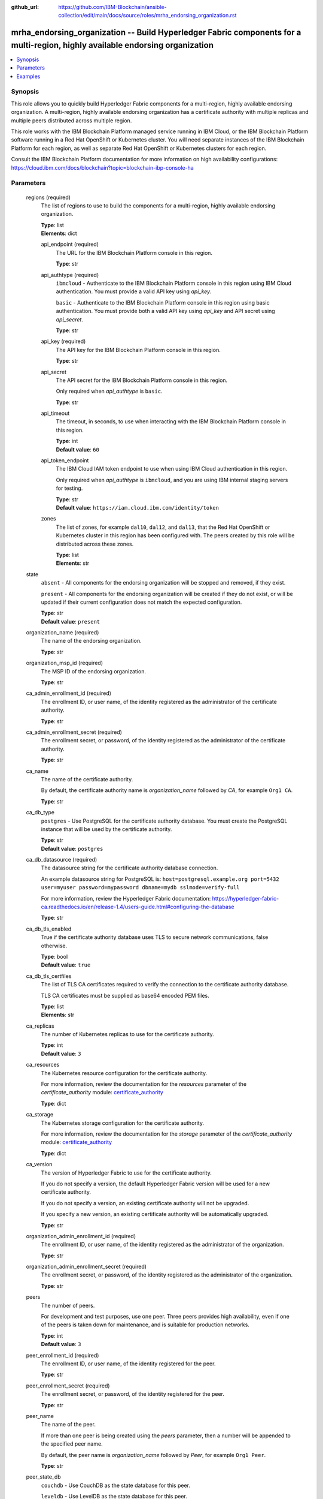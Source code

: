 ..
.. SPDX-License-Identifier: Apache-2.0
..

:github_url: https://github.com/IBM-Blockchain/ansible-collection/edit/main/docs/source/roles/mrha_endorsing_organization.rst


mrha_endorsing_organization -- Build Hyperledger Fabric components for a multi-region, highly available endorsing organization
============================================================================================================================

.. contents::
   :local:
   :depth: 1


Synopsis
--------

This role allows you to quickly build Hyperledger Fabric components for a multi-region, highly available endorsing organization. A multi-region, highly available endorsing organization
has a certificate authority with multiple replicas and multiple peers distributed across multiple region.

This role works with the IBM Blockchain Platform managed service running in IBM Cloud, or the IBM Blockchain Platform software running in a Red Hat OpenShift or Kubernetes cluster.
You will need separate instances of the IBM Blockchain Platform for each region, as well as separate Red Hat OpenShift or Kubernetes clusters for each region.

Consult the IBM Blockchain Platform documentation for more information on high availability configurations: https://cloud.ibm.com/docs/blockchain?topic=blockchain-ibp-console-ha

Parameters
----------

  regions (required)
    The list of regions to use to build the components for a multi-region, highly available endorsing organization.

    | **Type**: list
    | **Elements**: dict

    api_endpoint (required)
      The URL for the IBM Blockchain Platform console in this region.

      | **Type**: str

    api_authtype (required)
      ``ibmcloud`` - Authenticate to the IBM Blockchain Platform console in this region using IBM Cloud authentication. You must provide a valid API key using *api_key*.

      ``basic`` - Authenticate to the IBM Blockchain Platform console in this region using basic authentication. You must provide both a valid API key using *api_key* and API secret using *api_secret*.

      | **Type**: str

    api_key (required)
      The API key for the IBM Blockchain Platform console in this region.

      | **Type**: str

    api_secret
      The API secret for the IBM Blockchain Platform console in this region.

      Only required when *api_authtype* is ``basic``.

      | **Type**: str

    api_timeout
      The timeout, in seconds, to use when interacting with the IBM Blockchain Platform console in this region.

      | **Type**: int
      | **Default value**: ``60``

    api_token_endpoint
      The IBM Cloud IAM token endpoint to use when using IBM Cloud authentication in this region.

      Only required when *api_authtype* is ``ibmcloud``, and you are using IBM internal staging servers for testing.

      | **Type**: str
      | **Default value**: ``https://iam.cloud.ibm.com/identity/token``

    zones
      The list of zones, for example ``dal10``, ``dal12``, and ``dal13``, that the Red Hat OpenShift or Kubernetes cluster in this region has been configured with. The peers created by this role will be distributed across these zones.

      | **Type**: list
      | **Elements**: str

  state
    ``absent`` - All components for the endorsing organization will be stopped and removed, if they exist.

    ``present`` - All components for the endorsing organization will be created if they do not exist, or will be updated if their current configuration does not match the expected configuration.

    | **Type**: str
    | **Default value**: ``present``

  organization_name (required)
    The name of the endorsing organization.

    | **Type**: str

  organization_msp_id (required)
    The MSP ID of the endorsing organization.

    | **Type**: str

  ca_admin_enrollment_id (required)
    The enrollment ID, or user name, of the identity registered as the administrator of the certificate authority.

    | **Type**: str

  ca_admin_enrollment_secret (required)
    The enrollment secret, or password, of the identity registered as the administrator of the certificate authority.

    | **Type**: str

  ca_name
    The name of the certificate authority.

    By default, the certificate authority name is *organization_name* followed by `CA`, for example ``Org1 CA``.

    | **Type**: str

  ca_db_type
    ``postgres`` - Use PostgreSQL for the certificate authority database. You must create the PostgreSQL instance that will be used by the certificate authority.

    | **Type**: str
    | **Default value**: ``postgres``

  ca_db_datasource (required)
    The datasource string for the certificate authority database connection.

    An example datasource string for PostgreSQL is: ``host=postgresql.example.org port=5432 user=myuser password=mypassword dbname=mydb sslmode=verify-full``

    For more information, review the Hyperledger Fabric documentation: https://hyperledger-fabric-ca.readthedocs.io/en/release-1.4/users-guide.html#configuring-the-database

    | **Type**: str

  ca_db_tls_enabled
    True if the certificate authority database uses TLS to secure network communications, false otherwise.

    | **Type**: bool
    | **Default value**: ``true``

  ca_db_tls_certfiles
    The list of TLS CA certificates required to verify the connection to the certificate authority database.

    TLS CA certificates must be supplied as base64 encoded PEM files.

    | **Type**: list
    | **Elements**: str

  ca_replicas
    The number of Kubernetes replicas to use for the certificate authority.

    | **Type**: int
    | **Default value**: ``3``

  ca_resources
    The Kubernetes resource configuration for the certificate authority.

    For more information, review the documentation for the *resources* parameter of the *certificate_authority* module: `certificate_authority <../modules/certificate_authority.html>`_

    | **Type**: dict

  ca_storage
    The Kubernetes storage configuration for the certificate authority.

    For more information, review the documentation for the *storage* parameter of the *certificate_authority* module: `certificate_authority <../modules/certificate_authority.html>`_

    | **Type**: dict

  ca_version
    The version of Hyperledger Fabric to use for the certificate authority.

    If you do not specify a version, the default Hyperledger Fabric version will be used for a new certificate authority.

    If you do not specify a version, an existing certificate authority will not be upgraded.

    If you specify a new version, an existing certificate authority will be automatically upgraded.

    | **Type**: str

  organization_admin_enrollment_id (required)
    The enrollment ID, or user name, of the identity registered as the administrator of the organization.

    | **Type**: str

  organization_admin_enrollment_secret (required)
    The enrollment secret, or password, of the identity registered as the administrator of the organization.

    | **Type**: str

  peers
    The number of peers.

    For development and test purposes, use one peer. Three peers provides high availability, even if one of the peers is taken down for maintenance, and is suitable for production networks.

    | **Type**: int
    | **Default value**: ``3``

  peer_enrollment_id (required)
    The enrollment ID, or user name, of the identity registered for the peer.

    | **Type**: str

  peer_enrollment_secret (required)
    The enrollment secret, or password, of the identity registered for the peer.

    | **Type**: str

  peer_name
    The name of the peer.

    If more than one peer is being created using the *peers* parameter, then a number will be appended to the specified peer name.

    By default, the peer name is *organization_name* followed by `Peer`, for example ``Org1 Peer``.

    | **Type**: str

  peer_state_db
    ``couchdb`` - Use CouchDB as the state database for this peer.

    ``leveldb`` - Use LevelDB as the state database for this peer.

    | **Type**: str
    | **Default value**: ``couchdb``

  peer_resources
    The Kubernetes resource configuration for the peer.

    For more information, review the documentation for the *resources* parameter of the *peer* module: `peer <../modules/peer.html>`_

    | **Type**: dict

  peer_storage
    The Kubernetes storage configuration for the peer.

    For more information, review the documentation for the *storage* parameter of the *peer* module: `peer <../modules/peer.html>`_

    | **Type**: dict

  peer_version
    The version of Hyperledger Fabric to use for the peer.

    If you do not specify a version, the default Hyperledger Fabric version will be used for a new peer.

    If you do not specify a version, an existing peer will not be upgraded.

    If you specify a new version, an existing peer will be automatically upgraded.

    | **Type**: str

  wallet
    The wallet directory to store identity files in.

    If you do not specify a wallet directory, then the wallet directory will be set to the directory containing the Ansible playbook being executed.

    | **Type**: str

  ca_admin_identity
    The identity file for the administrator of the certificate authority.

    By default, the identity file stored in the *wallet* directory, and the file is named *organization_name* followed by `CA Admin.json`, for example ``/path/to/my/wallet/Org1 CA Admin.json``.

  organization_admin_identity
    The identity file for the administrator of the organization.

    By default, the identity file stored in the *wallet* directory, and the file is named *organization_name* followed by ` Admin.json`, for example ``/path/to/my/wallet/Org1 Admin.json``.

  wait_timeout
    The timeout, in seconds, to wait until the certificate authority and the peer are available.

    | **Type**: int
    | **Default value**: ``60``

Examples
--------

.. code-block:: yaml+jinja

  - name: Create components for a multi-region, highly available endorsing organization
    vars:
      state: present
      regions:
        - api_endpoint: https://ibp-console-dallas.example.org:32000
          api_authtype: basic
          api_key: xxxxxxxx
          api_secret: xxxxxxxxxxxxxxxxxxxxxxxxxxxxxxxx
        - api_endpoint: https://ibp-console-london.example.org:32000
          api_authtype: basic
          api_key: xxxxxxxx
          api_secret: xxxxxxxxxxxxxxxxxxxxxxxxxxxxxxxx
        - api_endpoint: https://ibp-console-tokyo.example.org:32000
          api_authtype: basic
          api_key: xxxxxxxx
          api_secret: xxxxxxxxxxxxxxxxxxxxxxxxxxxxxxxx
      organization_name: Org1
      organization_msp_id: Org1MSP
      ca_admin_enrollment_id: admin
      ca_admin_enrollment_secret: adminpw
      ca_db_datasource: host=postgresql.example.org port=5432 user=myuser password=mypassword dbname=mydb sslmode=verify-full
      ca_db_tls_certfiles:
        - LS0tLS1CRUdJTiBDRVJUSUZJQ0FURS0t...
      organization_admin_enrollment_id: org1admin
      organization_admin_enrollment_secret: org1adminpw
      peer_enrollment_id: org1peer
      peer_enrollment_secret: org1peerpw
      wait_timeout: 3600
    roles:
      - ibm.blockchain_platform.mrha_endorsing_organization

  - name: Destroy components for a multi-region, highly available endorsing organization
    vars:
      state: absent
      regions:
        - api_endpoint: https://ibp-console-dallas.example.org:32000
          api_authtype: basic
          api_key: xxxxxxxx
          api_secret: xxxxxxxxxxxxxxxxxxxxxxxxxxxxxxxx
        - api_endpoint: https://ibp-console-london.example.org:32000
          api_authtype: basic
          api_key: xxxxxxxx
          api_secret: xxxxxxxxxxxxxxxxxxxxxxxxxxxxxxxx
        - api_endpoint: https://ibp-console-tokyo.example.org:32000
          api_authtype: basic
          api_key: xxxxxxxx
          api_secret: xxxxxxxxxxxxxxxxxxxxxxxxxxxxxxxx
      organization_name: Org1
      wait_timeout: 3600
    roles:
      - ibm.blockchain_platform.mrha_endorsing_organization
